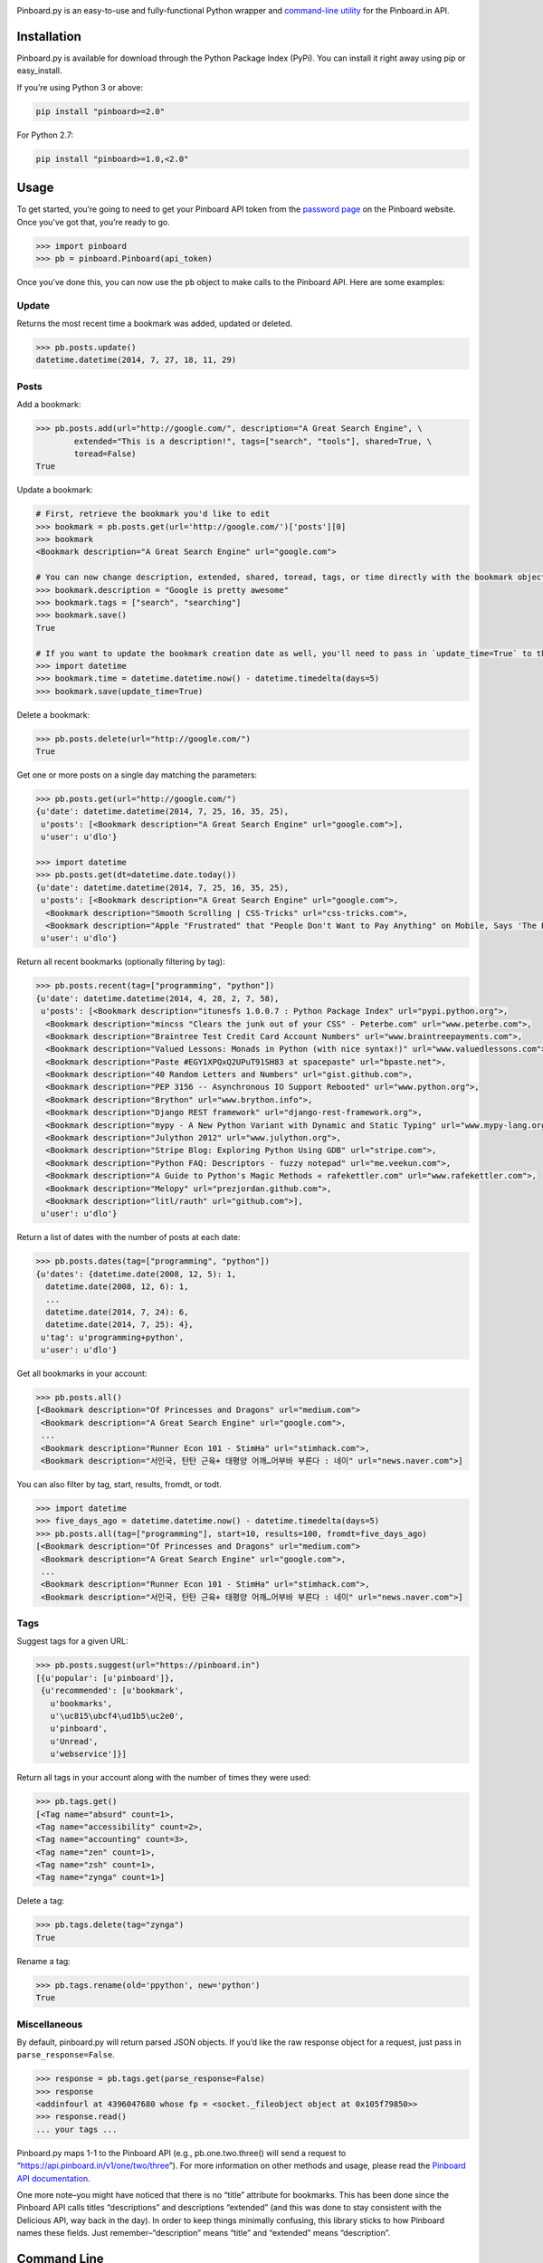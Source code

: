 |image0| |image1|

|CI Status| |Version| |Versions|

Pinboard.py is an easy-to-use and fully-functional Python wrapper and
`command-line utility <https://github.com/lionheart/pinboard.py#command-line>`__ for the Pinboard.in API.

Installation
------------

Pinboard.py is available for download through the Python Package Index
(PyPi). You can install it right away using pip or easy_install.

If you’re using Python 3 or above:

.. code:: bash

    pip install "pinboard>=2.0"

For Python 2.7:

.. code:: bash

    pip install "pinboard>=1.0,<2.0"

Usage
-----

To get started, you’re going to need to get your Pinboard API token from
the `password page <https://pinboard.in/settings/password>`__ on the
Pinboard website. Once you’ve got that, you’re ready to go.

.. code:: pycon

    >>> import pinboard
    >>> pb = pinboard.Pinboard(api_token)

Once you’ve done this, you can now use the ``pb`` object to make calls
to the Pinboard API. Here are some examples:

Update
~~~~~~

Returns the most recent time a bookmark was added, updated or deleted.

.. code:: pycon

    >>> pb.posts.update()
    datetime.datetime(2014, 7, 27, 18, 11, 29)

Posts
~~~~~

Add a bookmark:

.. code:: pycon

    >>> pb.posts.add(url="http://google.com/", description="A Great Search Engine", \
            extended="This is a description!", tags=["search", "tools"], shared=True, \
            toread=False)
    True

Update a bookmark:

.. code:: pycon

    # First, retrieve the bookmark you'd like to edit
    >>> bookmark = pb.posts.get(url='http://google.com/')['posts'][0]
    >>> bookmark
    <Bookmark description="A Great Search Engine" url="google.com">

    # You can now change description, extended, shared, toread, tags, or time directly with the bookmark object.
    >>> bookmark.description = "Google is pretty awesome"
    >>> bookmark.tags = ["search", "searching"]
    >>> bookmark.save()
    True

    # If you want to update the bookmark creation date as well, you'll need to pass in `update_time=True` to the save method
    >>> import datetime
    >>> bookmark.time = datetime.datetime.now() - datetime.timedelta(days=5)
    >>> bookmark.save(update_time=True)

Delete a bookmark:

.. code:: pycon

    >>> pb.posts.delete(url="http://google.com/")
    True

Get one or more posts on a single day matching the parameters:

.. code:: pycon

    >>> pb.posts.get(url="http://google.com/")
    {u'date': datetime.datetime(2014, 7, 25, 16, 35, 25),
     u'posts': [<Bookmark description="A Great Search Engine" url="google.com">],
     u'user': u'dlo'}

    >>> import datetime
    >>> pb.posts.get(dt=datetime.date.today())
    {u'date': datetime.datetime(2014, 7, 25, 16, 35, 25),
     u'posts': [<Bookmark description="A Great Search Engine" url="google.com">,
      <Bookmark description="Smooth Scrolling | CSS-Tricks" url="css-tricks.com">,
      <Bookmark description="Apple "Frustrated" that "People Don't Want to Pay Anything" on Mobile, Says 'The Banner Saga' Developer | Touch Arcade" url="toucharcade.com">],
     u'user': u'dlo'}

Return all recent bookmarks (optionally filtering by tag):

.. code:: pycon

    >>> pb.posts.recent(tag=["programming", "python"])
    {u'date': datetime.datetime(2014, 4, 28, 2, 7, 58),
     u'posts': [<Bookmark description="itunesfs 1.0.0.7 : Python Package Index" url="pypi.python.org">,
      <Bookmark description="mincss "Clears the junk out of your CSS" - Peterbe.com" url="www.peterbe.com">,
      <Bookmark description="Braintree Test Credit Card Account Numbers" url="www.braintreepayments.com">,
      <Bookmark description="Valued Lessons: Monads in Python (with nice syntax!)" url="www.valuedlessons.com">,
      <Bookmark description="Paste #EGY1XPQxQ2UPuT91SH83 at spacepaste" url="bpaste.net">,
      <Bookmark description="40 Random Letters and Numbers" url="gist.github.com">,
      <Bookmark description="PEP 3156 -- Asynchronous IO Support Rebooted" url="www.python.org">,
      <Bookmark description="Brython" url="www.brython.info">,
      <Bookmark description="Django REST framework" url="django-rest-framework.org">,
      <Bookmark description="mypy - A New Python Variant with Dynamic and Static Typing" url="www.mypy-lang.org">,
      <Bookmark description="Julython 2012" url="www.julython.org">,
      <Bookmark description="Stripe Blog: Exploring Python Using GDB" url="stripe.com">,
      <Bookmark description="Python FAQ: Descriptors - fuzzy notepad" url="me.veekun.com">,
      <Bookmark description="A Guide to Python's Magic Methods « rafekettler.com" url="www.rafekettler.com">,
      <Bookmark description="Melopy" url="prezjordan.github.com">,
      <Bookmark description="litl/rauth" url="github.com">],
     u'user': u'dlo'}

Return a list of dates with the number of posts at each date:

.. code:: pycon

    >>> pb.posts.dates(tag=["programming", "python"])
    {u'dates': {datetime.date(2008, 12, 5): 1,
      datetime.date(2008, 12, 6): 1,
      ...
      datetime.date(2014, 7, 24): 6,
      datetime.date(2014, 7, 25): 4},
     u'tag': u'programming+python',
     u'user': u'dlo'}

Get all bookmarks in your account:

.. code:: pycon

    >>> pb.posts.all()
    [<Bookmark description="Of Princesses and Dragons" url="medium.com">
     <Bookmark description="A Great Search Engine" url="google.com">,
     ...
     <Bookmark description="Runner Econ 101 - StimHa" url="stimhack.com">,
     <Bookmark description="서인국, 탄탄 근육+ 태평양 어깨…어부바 부른다 : 네이" url="news.naver.com">]

You can also filter by tag, start, results, fromdt, or todt.

.. code:: pycon

    >>> import datetime
    >>> five_days_ago = datetime.datetime.now() - datetime.timedelta(days=5)
    >>> pb.posts.all(tag=["programming"], start=10, results=100, fromdt=five_days_ago)
    [<Bookmark description="Of Princesses and Dragons" url="medium.com">
     <Bookmark description="A Great Search Engine" url="google.com">,
     ...
     <Bookmark description="Runner Econ 101 - StimHa" url="stimhack.com">,
     <Bookmark description="서인국, 탄탄 근육+ 태평양 어깨…어부바 부른다 : 네이" url="news.naver.com">]

Tags
~~~~

Suggest tags for a given URL:

.. code:: pycon

    >>> pb.posts.suggest(url="https://pinboard.in")
    [{u'popular': [u'pinboard']},
     {u'recommended': [u'bookmark',
       u'bookmarks',
       u'\uc815\ubcf4\ud1b5\uc2e0',
       u'pinboard',
       u'Unread',
       u'webservice']}]

Return all tags in your account along with the number of times they were
used:

.. code:: pycon

    >>> pb.tags.get()
    [<Tag name="absurd" count=1>,
    <Tag name="accessibility" count=2>,
    <Tag name="accounting" count=3>,
    <Tag name="zen" count=1>,
    <Tag name="zsh" count=1>,
    <Tag name="zynga" count=1>]

Delete a tag:

.. code:: pycon

    >>> pb.tags.delete(tag="zynga")
    True

Rename a tag:

.. code:: pycon

    >>> pb.tags.rename(old='ppython', new='python')
    True

Miscellaneous
~~~~~~~~~~~~~

By default, pinboard.py will return parsed JSON objects. If you’d like
the raw response object for a request, just pass in
``parse_response=False``.

.. code:: pycon

    >>> response = pb.tags.get(parse_response=False)
    >>> response
    <addinfourl at 4396047680 whose fp = <socket._fileobject object at 0x105f79850>>
    >>> response.read()
    ... your tags ...

Pinboard.py maps 1-1 to the Pinboard API (e.g., pb.one.two.three() will
send a request to “https://api.pinboard.in/v1/one/two/three”). For more
information on other methods and usage, please read the `Pinboard API
documentation <https://pinboard.in/api/>`__.

One more note–you might have noticed that there is no “title” attribute
for bookmarks. This has been done since the Pinboard API calls titles
“descriptions” and descriptions “extended” (and this was done to stay
consistent with the Delicious API, way back in the day). In order to
keep things minimally confusing, this library sticks to how Pinboard
names these fields. Just remember–“description” means “title” and
“extended” means “description”.

Command Line
------------

In addition to providing full Python-level support for the Pinboard API,
pinboard.py also comes bundled with a handy command-line utility called
“pinboard”. Just type “pinboard -h” for a full list of supported
commands. Your API token needs to be available to pinboard.py, and can
be entered in several ways. Firstly pinboard.py will try to read the
~/.pinboardrc configuration file. If not present then it will try to
read an environment variable called ``PINBOARD_TOKEN``. Lastly it will
show a shell prompt for the user to enter their token (you can
immediately force the latter behavior by typing ``pinboard login``).

All of the commands pre-process and indent the JSON output. If you would
like to shoot the raw response data to stdout, just pass “–raw” before
the subcommand (e.g., “pinboard –raw bookmarks”).

Examples:

.. code:: sh

    $ pinboard login
    Enter your Pinboard API token: username:XXXXX
    Saved Pinboard credentials to ~/.pinboardrc
    $ pinboard suggest-tags --url http://pymotw.com/2/argparse/
    [
        {
            "popular": [
                "python"
            ]
        },
        {
            "recommended": [
                "python",
                "argument",
                "parsing"
            ]
        }
    ]
    $ pinboard get --date 7-13-2014
    {
        "date": "2014-07-13T03:03:58Z",
        "posts": [
            {
                "extended": "",
                "hash": "e2311835eb0de6bff2595a9b1525bb98",
                "description": "Python 2.7.x and Python 3.x key differences",
                "tags": "python",
                "href": "http://sebastianraschka.com/Articles/2014_python_2_3_key_diff.html",
                "meta": "561d1f53791a8c50109393411f0301fc",
                "time": "2014-07-13T03:03:58Z",
                "shared": "yes",
                "toread": "no"
            },
            {
                "extended": "",
                "hash": "4abe28f70154bd35f84be73cec0c53ef",
                "description": "Miami, the great world city, is drowning while the powers that be look away | World news | The Observer",
                "tags": "",
                "href": "http://www.theguardian.com/world/2014/jul/11/miami-drowning-climate-change-deniers-sea-levels-rising",
                "meta": "2ca547789553ba9d3202a5cd3d367685",
                "time": "2014-07-13T02:53:54Z",
                "shared": "yes",
                "toread": "yes"
            }
        ],
        "user": "dlo"
    }
    $ pinboard --raw get --date 7/13/2014
    {"date":"2014-07-13T03:03:58Z","user":"dlo","posts":[{"href":"http:\/\/sebastianraschka.com\/Articles\/2014_python_2_3_key_diff.html","description":"Python 2.7.x and Python 3.x key differences","extended":"","meta":"561d1f53791a8c50109393411f0301fc","hash":"e2311835eb0de6bff2595a9b1525bb98","time":"2014-07-13T03:03:58Z","shared":"yes","toread":"no","tags":"python"},{"href":"http:\/\/www.theguardian.com\/world\/2014\/jul\/11\/miami-drowning-climate-change-deniers-sea-levels-rising","description":"Miami, the great world city, is drowning while the powers that be look away | World news | The Observer","extended":"","meta":"2ca547789553ba9d3202a5cd3d367685","hash":"4abe28f70154bd35f84be73cec0c53ef","time":"2014-07-13T02:53:54Z","shared":"yes","toread":"yes","tags":""}]}

You can print a full list of pinboard commands by passing the “-h” flag.

.. code:: sh

    $ pinboard -h
    usage: pinboard [-h] [--raw]

                    {login,last-update,add,delete,get,recent,dates,bookmarks,suggest-tags,tags,delete-tag,rename-tag,notes,note,rss-key,api-token}
                    ...

    positional arguments:
      {login,last-update,add,delete,get,recent,dates,bookmarks,suggest-tags,tags,delete-tag,rename-tag,notes,note,rss-key,api-token}
        add                 posts/add
        delete              posts/delete
        get                 posts/get
        recent              posts/recent
        dates               posts/dates
        bookmarks           posts/all
        suggest-tags        posts/suggest
        tags                tags/get
        delete-tag          tags/delete
        rename-tag          tags/rename
        notes               notes/list
        note                notes/ID
        rss-key             user/secret
        api-token           user/api_token

    optional arguments:
      -h, --help            show this help message and exit
      --raw                 Print the raw data from the Pinboard API without any
                            formatting.

…or help for a specific subcommand by passing the subcommand and then
the “-h” flag.

.. code:: sh

    $ pinboard bookmarks -h
    usage: pinboard bookmarks [-h] [--from_date FROM_DATE] [--to_date TO_DATE]
                              [--tags TAGS [TAGS ...]] [--count COUNT]
                              [--offset OFFSET]

    optional arguments:
      -h, --help            show this help message and exit
      --from_date FROM_DATE
      --to_date TO_DATE
      --tags TAGS [TAGS ...]
      --count COUNT
      --offset OFFSET

Using the CLI in Docker
~~~~~~~~~~~~~~~~~~~~~~~

To build the CLI in Docker:

.. code:: sh

    $ cd <https://github.com/lionheart/pinboard.py/blob/master/path_to_pinboard>/bin
    $ docker build -t pinboard .

To run the CLI in Docker after building:

.. code:: sh

    $ export PINBOARD_TOKEN=<https://github.com/lionheart/pinboard.py/blob/master/your_pinboard_token>
    $ docker run -ti -e PINBOARD_TOKEN pinboard bookmarks --count 10

Support
-------

If you like this library, you might want to check out `Pushpin for
Pinboard <https://itunes.apple.com/us/app/pushpin-for-pinboard/id548052590?mt=8&uo=4&at=1l3vbEC>`__.

.. _license-licenselicense-imagelicense-url:

License |License|
-----------------

Apache License, Version 2.0. See `LICENSE <license-url>`__ for details.

.. raw:: html

   <!-- https://circleci.com/gh/lionheart/pinboard.py/tree/master.png?circle-token=d50700e1c75836063a7951f80ab1913cf6447acf -->

.. |image0| image:: meta/repo-banner.png
.. |image1| image:: meta/repo-banner-bottom.png
   :target: https://github.com/lionheart/pinboard.py/blob/master/https://lionheartsw.com/
.. |CI Status| image:: http://img.shields.io/travis/lionheart/pinboard.py.svg?style=flat
   :target: https://github.com/lionheart/pinboard.py/blob/master/https://travis-ci.org/lionheart/pinboard.py
.. |Version| image:: http://img.shields.io/pypi/v/pinboard.svg?style=flat
   :target: https://github.com/lionheart/pinboard.py/blob/master/https://pypi.python.org/pypi/pinboard
.. |Versions| image:: https://img.shields.io/pypi/pyversions/pinboard.svg?style=flat
   :target: https://github.com/lionheart/pinboard.py/blob/master/https://pypi.python.org/pypi/pinboard
.. |License| image:: http://img.shields.io/pypi/l/pinboard.py.svg?style=flat
   :target: https://github.com/lionheart/pinboard.py/blob/master/LICENSE


